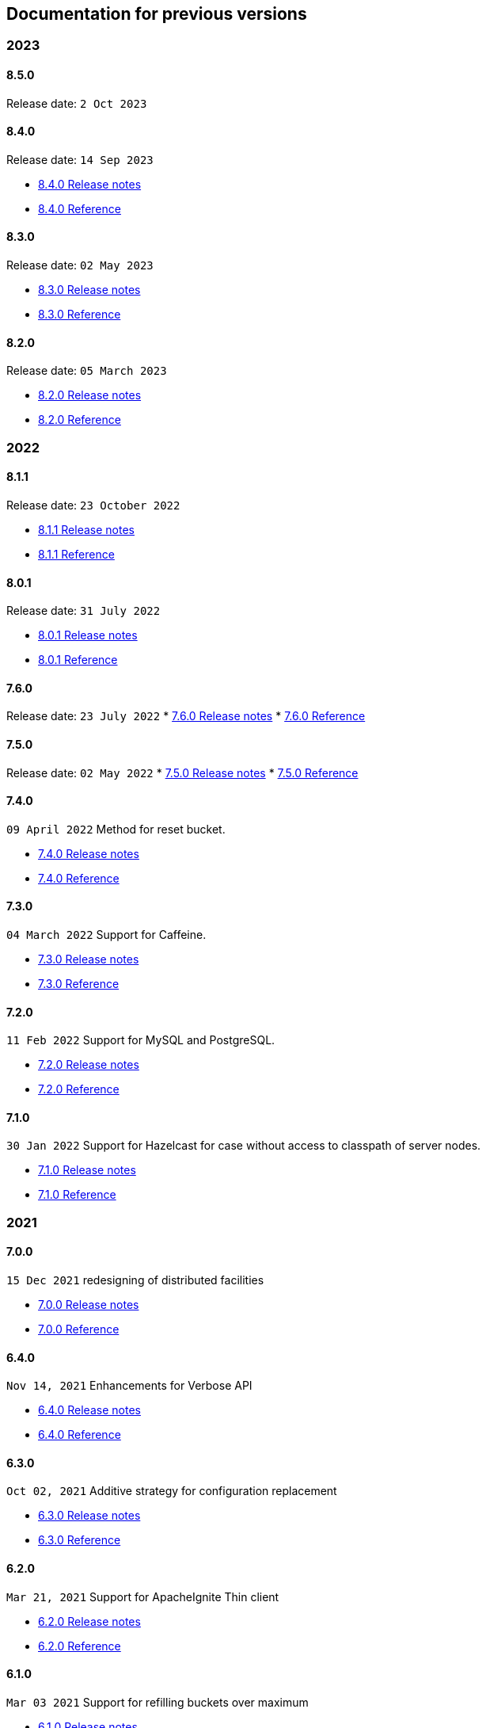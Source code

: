 == Documentation for previous versions
=== 2023
==== 8.5.0
Release date: `2 Oct 2023`

==== 8.4.0
Release date: `14 Sep 2023`

* http://bucket4j.com/8.4.0/release-notes.html[8.4.0 Release notes]
* http://bucket4j.com/8.4.0/toc.html[8.4.0 Reference]

==== 8.3.0
Release date: `02 May 2023`

* http://bucket4j.com/8.3.0/release-notes.html[8.3.0 Release notes]
* http://bucket4j.com/8.3.0/toc.html[8.3.0 Reference]

==== 8.2.0
Release date: `05 March 2023`

* http://bucket4j.com/8.2.0/release-notes.html[8.2.0 Release notes]
* http://bucket4j.com/8.2.0/toc.html[8.2.0 Reference]

=== 2022
==== 8.1.1
Release date: `23 October 2022`

* http://bucket4j.com/8.1.1/release-notes.html[8.1.1 Release notes]
* http://bucket4j.com/8.1.1/toc.html[8.1.1 Reference]

==== 8.0.1
Release date: `31 July 2022`

* http://bucket4j.com/8.0.1/release-notes.html[8.0.1 Release notes]
* http://bucket4j.com/8.0.1/toc.html[8.0.1 Reference]

==== 7.6.0
Release date: `23 July 2022`
* http://bucket4j.com/7.6.0/release-notes.html[7.6.0 Release notes]
* http://bucket4j.com/7.6.0/toc.html[7.6.0 Reference]

==== 7.5.0
Release date: `02 May 2022`
* http://bucket4j.com/7.5.0/release-notes.html[7.5.0 Release notes]
* http://bucket4j.com/7.5.0/toc.html[7.5.0 Reference]

==== 7.4.0
`09 April 2022` Method for reset bucket.

* http://bucket4j.com/7.4.0/release-notes.html[7.4.0 Release notes]
* http://bucket4j.com/7.4.0/toc.html[7.4.0 Reference]

==== 7.3.0
`04 March 2022` Support for Caffeine.

* http://bucket4j.com/7.4.0/release-notes.html[7.3.0 Release notes]
* http://bucket4j.com/7.4.0/toc.html[7.3.0 Reference]

==== 7.2.0
`11 Feb 2022` Support for MySQL and PostgreSQL.

* http://bucket4j.com/7.2.0/release-notes.html[7.2.0 Release notes]
* http://bucket4j.com/7.2.0/toc.html[7.2.0 Reference]

==== 7.1.0
`30 Jan 2022` Support for Hazelcast for case without access to classpath of server nodes.

* https://bucket4j.com/7.1.0/release-notes.html[7.1.0 Release notes]
* https://bucket4j.com/7.1.0/toc.html[7.1.0 Reference]

=== 2021
==== 7.0.0
`15 Dec 2021` redesigning of distributed facilities

* https://bucket4j.com/7.0.0/release-notes.html[7.0.0 Release notes]
* https://bucket4j.com/7.0.0/toc.html[7.0.0 Reference]

==== 6.4.0
`Nov 14, 2021` Enhancements for Verbose API

* https://github.com/bucket4j/bucket4j/releases/tag/6.4.0[6.4.0 Release notes]
* https://github.com/bucket4j/bucket4j/tree/6.4[6.4.0 Reference]

==== 6.3.0
`Oct 02, 2021` Additive strategy for configuration replacement

* https://github.com/bucket4j/bucket4j/releases/tag/6.3.0[6.3.0 Release notes]
* https://github.com/bucket4j/bucket4j/tree/6.3[6.3.0 Reference]

==== 6.2.0
`Mar 21, 2021` Support for ApacheIgnite Thin client

* https://github.com/bucket4j/bucket4j/releases/tag/6.2.0[6.2.0 Release notes]
* https://github.com/bucket4j/bucket4j/tree/6.2[6.2.0 Reference]

==== 6.1.0
`Mar 03 2021` Support for refilling buckets over maximum

* https://github.com/bucket4j/bucket4j/releases/tag/6.1.0[6.1.0 Release notes]
* https://github.com/bucket4j/bucket4j/tree/6.1[6.1.0 Reference]

=== 2020
==== 6.0.0
`Dec 21 2020` Eliminate undefined behavior for configuration replacement

* https://github.com/bucket4j/bucket4j/releases/tag/6.0.0[6.0.0 Release notes]
* https://github.com/bucket4j/bucket4j/tree/6.0[6.0.0 Reference]

==== 4.10.0
`Mar 7 2020` Verbose API

* https://github.com/bucket4j/bucket4j/releases/tag/4.10.0[4.10.0 Release notes]
* https://github.com/bucket4j/bucket4j/tree/4.10[4.10.0 Reference]

==== 4.9.0
`Feb 18 2020` Compatibility with Hazelcast 4.x

* https://github.com/bucket4j/bucket4j/releases/tag/4.9.0[4.9.0 Release notes]
* https://github.com/bucket4j/bucket4j/tree/4.9[4.9.0 Reference]

==== 4.8.0
`Feb 6 2020` Support POF serialization for Oracle Coherence, New API method consumeIgnoringRateLimits

* https://github.com/bucket4j/bucket4j/releases/tag/4.8.0[4.8.0 Release notes]
* https://github.com/bucket4j/bucket4j/tree/4.8[4.8.0 Reference]

==== 4.7.0
`Jan 2 2020` Integration with native serialization for Hazelcast and Infinispan

* https://github.com/bucket4j/bucket4j/releases/tag/4.7.0[4.7.0 Release notes]
* https://github.com/bucket4j/bucket4j/tree/4.7[4.7.0 Reference]

=== 2019
==== 4.6.0
`29 November 2019` Compatibility with JPMS

* https://github.com/bucket4j/bucket4j/releases/tag/4.6.0[4.6.0 Release notes]
* https://github.com/bucket4j/bucket4j/tree/4.6[4.6.0 Reference]

==== 4.5.0
`2 June 2019` Option to allow interval refill to happen on interval boundary

* https://github.com/bucket4j/bucket4j/releases/tag/4.5.0[4.5.0 Release notes]
* https://github.com/bucket4j/bucket4j/tree/4.5[4.5.0 Reference]

==== 4.4.0
`3 Apr 2019` Integration with Oracle Coherence

* https://github.com/bucket4j/bucket4j/releases/tag/4.4.0[4.4.0 Release notes]
* https://github.com/bucket4j/bucket4j/tree/4.4[4.4.0 Reference]

=== 2018
==== 4.3.0
`29 December 2018` New method for estimation of ability to consume

* https://github.com/bucket4j/bucket4j/releases/tag/4.3.0[4.3.0 Release notes]
* https://github.com/bucket4j/bucket4j/tree/4.3[4.3.0 Reference]

==== 4.2.0
`21 November 2018` Support of legacy Infinispan 8.x

* https://github.com/bucket4j/bucket4j/releases/tag/4.2.0[4.2.0 Release notes]
* https://github.com/bucket4j/bucket4j/tree/4.2[4.2.0 Reference]

==== 4.1.0
`29 September 2018` Boring maintenance of accumulated inconsistency

* https://github.com/bucket4j/bucket4j/releases/tag/4.1.0[4.1.0 Release notes]
* https://github.com/bucket4j/bucket4j/tree/4.1[4.1.0 Reference]

==== 4.0.0
`29 April 2018` Listener API, Fixed interval refill, Redesign of blocking API.

* https://github.com/bucket4j/bucket4j/releases/tag/4.0.0[4.0.0 Release notes]
* https://github.com/bucket4j/bucket4j/tree/4.0[4.0.0 Reference]

=== 2017
==== 3.1.0
`27 December 2017` Bored maintenance

* https://github.com/bucket4j/bucket4j/releases/tag/3.1.0[3.1.0 Release notes]
* https://github.com/bucket4j/bucket4j/tree/3.1[3.1.0 Reference]

==== 3.0.0
`20 September 2017` Asynchronous API

* https://github.com/bucket4j/bucket4j/releases/tag/3.0.0[3.0.0 Release notes]
* https://github.com/bucket4j/bucket4j/tree/3.0[3.0.0 Reference]

==== 2.1.0
`18 May 2017` Extended version of tryConsume

* https://github.com/bucket4j/bucket4j/releases/tag/2.1.0[2.1.0 Release notes]
* https://github.com/bucket4j/bucket4j/tree/2.1[2.1.0 Reference]

==== 2.0.0
`22 Apr 2017` Proxy Manager abstraction for JCache backend

* https://github.com/bucket4j/bucket4j/releases/tag/2.0.0[2.0.0 Release notes]
* https://github.com/bucket4j/bucket4j/tree/2.0[2.0.0 Reference]

==== 1.3.0
`23 Mar 2017` Support different styles of synchronization for in-memory buckets

* https://github.com/bucket4j/bucket4j/releases/tag/1.3.0[1.3.0 Release notes]
* https://github.com/bucket4j/bucket4j/tree/1.3[1.3.0 Reference]

==== 1.2.0
`3 Mar 2017` Support of JCache and java 8

* https://github.com/bucket4j/bucket4j/releases/tag/1.2.0[1.2.0 Release notes]
* https://github.com/bucket4j/bucket4j/tree/1.2[1.2.0 Reference]

==== 1.1.0
`2 Mar 2017` Removing intrusive support of Oracle Coherence

* https://github.com/bucket4j/bucket4j/releases/tag/1.1.0[1.1.0 Release notes]
* https://github.com/bucket4j/bucket4j/tree/1.1[1.1.0 Reference]

=== 2016
No releases

=== 2015

==== 1.0.0
`10 May 2015` First version of bucket4j library

* https://github.com/bucket4j/bucket4j/releases/tag/bucket4j-1.0.0[1.0.0 Release notes]
* https://github.com/bucket4j/bucket4j/tree/release_1-0[1.0.0 Reference]